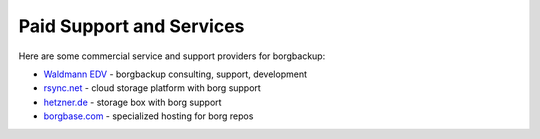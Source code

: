 .. class:: hide-rst-heading

Paid Support and Services
=========================

Here are some commercial service and support providers for borgbackup: 

- `Waldmann EDV <https://waldmann-edv.de/WedvHome>`_ - borgbackup consulting, support, development

- `rsync.net <https://www.rsync.net/products/borg.html>`_ - cloud storage platform with borg support

- `hetzner.de <https://wiki.hetzner.de/index.php/BorgBackup/en>`_ - storage box with borg support

- `borgbase.com <https://www.borgbase.com/>`_ - specialized hosting for borg repos
